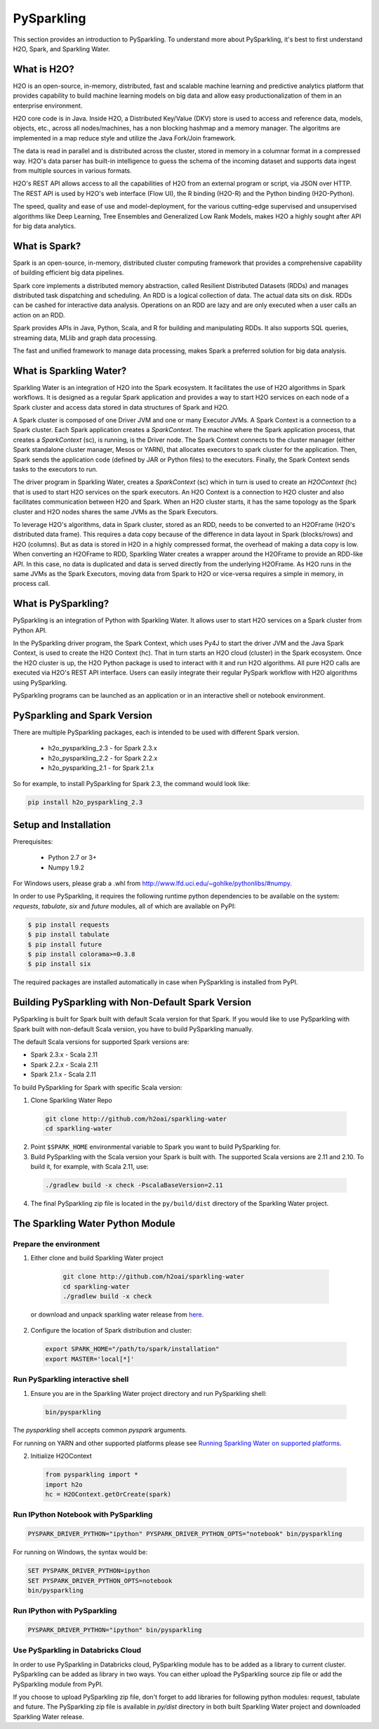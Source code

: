 PySparkling
===========

This section provides an introduction to PySparkling. To understand more about PySparkling, it's best to first understand H2O, Spark, and Sparkling Water. 

What is H2O?
------------

H2O is an open-source, in-memory, distributed, fast and scalable machine learning and predictive analytics platform that provides capability to build machine learning models on big data and allow easy productionalization of them in an enterprise environment. 

H2O core code is in Java. Inside H2O, a Distributed Key/Value (DKV) store is used to access and reference data, models, objects, etc., across all nodes/machines, has a non blocking hashmap and a memory manager. The algoritms are implemented in a map reduce style and utilize the Java Fork/Join framework.

The data is read in parallel and is distributed across the cluster, stored in memory in a columnar format in a compressed way. H2O's data parser has built-in intelligence to guess the schema of the incoming dataset and supports data ingest from multiple sources in various formats.

H2O's REST API allows access to all the capabilities of H2O from an external program or script, via JSON over HTTP. The REST API is used by H2O's web interface (Flow UI), the R binding (H2O-R) and the Python binding (H2O-Python).

The speed, quality and ease of use and model-deployment, for the various cutting-edge supervised and unsupervised algorithms like Deep Learning, Tree Ensembles and Generalized Low Rank Models, makes H2O a highly sought after API for big data analytics.

What is Spark?
--------------

Spark is an open-source, in-memory, distributed cluster computing framework that provides a comprehensive capability of building efficient big data pipelines.

Spark core implements a distributed memory abstraction, called Resilient Distributed Datasets (RDDs) and manages distributed task dispatching and scheduling. An RDD is a logical collection of data. The actual data sits on disk. RDDs can be cashed for interactive data analysis. Operations on an RDD are lazy and are only executed when a user calls an action on an RDD. 

Spark provides APIs in Java, Python, Scala, and R for building and manipulating RDDs. It also supports SQL queries, streaming data, MLlib and graph data processing.

The fast and unified framework to manage data processing, makes Spark a preferred solution for big data analysis.

What is Sparkling Water?
------------------------

Sparkling Water is an integration of H2O into the Spark ecosystem. It facilitates the use of H2O algorithms in Spark workflows. It is designed as a regular Spark application and provides a way to start H2O services on each node of a Spark cluster and access data stored in data structures of Spark and H2O.

A Spark cluster is composed of one Driver JVM and one or many Executor JVMs. A Spark Context is a connection to a Spark cluster. Each Spark application creates a `SparkContext`. The machine where the Spark application process, that creates a `SparkContext` (sc), is running, is the Driver node. The Spark Context connects to the cluster manager (either Spark standalone cluster manager, Mesos or YARN), that allocates executors to spark cluster for the application. Then, Spark sends the application code (defined by JAR or Python files) to the executors. Finally, the Spark Context sends tasks to the executors to run.

The driver program in Sparkling Water, creates a `SparkContext` (sc) which in turn is used to create an `H2OContext` (hc) that is used to start H2O services on the spark executors. An H2O Context is a connection to H2O cluster and  also facilitates communication between H2O and Spark. When an H2O cluster starts, it has the same topology as the Spark cluster and H2O nodes shares the same JVMs as the Spark Executors.

To leverage H2O's algorithms, data in Spark cluster, stored as an RDD, needs to be converted to an H2OFrame (H2O's distributed data frame). This requires a data copy because of the difference in data layout in Spark (blocks/rows) and H2O (columns). But as data is stored in H2O in a highly compressed format, the overhead of making a data copy is low. When converting an H2OFrame to RDD, Sparkling Water creates a wrapper around the H2OFrame to provide an RDD-like API. In this case, no data is duplicated and data is served directly from the underlying H2OFrame. As H2O runs in the same JVMs as the Spark Executors, moving data from Spark to H2O or vice-versa requires a simple in memory, in process call.


What is PySparkling?
--------------------

PySparkling is an integration of Python with Sparkling Water. It allows user to start H2O services on a Spark cluster from Python API.
  
In the PySparkling driver program, the Spark Context, which uses Py4J to start the driver JVM and the Java Spark Context, is used to create the H2O Context (hc).  That in turn starts an H2O cloud (cluster) in the Spark ecosystem. Once the H2O cluster is up, the H2O Python package is used to interact with it and run H2O algorithms. All pure H2O calls are executed via H2O's REST API interface. Users can easily integrate their regular PySpark workflow with H2O algorithms using PySparkling.
  
PySparkling programs can be launched as an application or in an interactive shell or notebook environment. 
  

PySparkling and Spark Version
-----------------------------

There are multiple PySparkling packages, each is intended to be used with different Spark version.

 - h2o_pysparkling_2.3 - for Spark 2.3.x
 - h2o_pysparkling_2.2 - for Spark 2.2.x
 - h2o_pysparkling_2.1 - for Spark 2.1.x

So for example, to install PySparkling for Spark 2.3, the command would look like:

.. code-block:: bash

    pip install h2o_pysparkling_2.3

Setup and Installation
----------------------

Prerequisites:
    
  - Python 2.7 or 3+
  - Numpy 1.9.2

For Windows users, please grab a .whl from http://www.lfd.uci.edu/~gohlke/pythonlibs/#numpy.

In order to use PySparkling, it requires the following runtime python dependencies to be available on the system: *requests*, *tabulate*, *six* and *future* modules, all of which are available on PyPI:

.. code-block:: bash

  $ pip install requests
  $ pip install tabulate
  $ pip install future
  $ pip install colorama>=0.3.8
  $ pip install six
  
The required packages are installed automatically in case when PySparkling is installed from PyPI.


Building PySparkling with Non-Default Spark Version
---------------------------------------------------

PySparkling is built for Spark built with default Scala version for that Spark. If you would like to use PySparkling
with Spark built with non-default Scala version, you have to build PySparkling manually.

The default Scala versions for supported Spark versions are:

- Spark 2.3.x - Scala 2.11
- Spark 2.2.x - Scala 2.11
- Spark 2.1.x - Scala 2.11

To build PySparkling for Spark with specific Scala version:

1. Clone Sparkling Water Repo

  .. code-block:: bash

    git clone http://github.com/h2oai/sparkling-water
    cd sparkling-water

2. Point ``$SPARK_HOME`` environmental variable to Spark you want to build PySparkling for.
3. Build PySparkling with the Scala version your Spark is built with. The supported Scala versions are 2.11 and 2.10. To build it, for example, with Scala 2.11, use:

  .. code-block:: bash

    ./gradlew build -x check -PscalaBaseVersion=2.11

4. The final PySparkling zip file is located in the ``py/build/dist`` directory of the Sparkling Water project.

The Sparkling Water Python Module
---------------------------------

Prepare the environment
~~~~~~~~~~~~~~~~~~~~~~~

1. Either clone and build Sparkling Water project

  .. code-block:: bash

    git clone http://github.com/h2oai/sparkling-water
    cd sparkling-water
    ./gradlew build -x check


 or download and unpack sparkling water release from  `here <https://www.h2o.ai/download/>`_.

2. Configure the location of Spark distribution and cluster:

  .. code-block:: bash

    export SPARK_HOME="/path/to/spark/installation"
    export MASTER='local[*]'


Run PySparkling interactive shell
~~~~~~~~~~~~~~~~~~~~~~~~~~~~~~~~~

1. Ensure you are in the Sparkling Water project directory and run PySparkling shell:

 .. code-block:: bash

    bin/pysparkling


The *pysparkling* shell accepts common *pyspark* arguments.


For running on YARN and other supported platforms please see `Running Sparkling Water on supported platforms
<https://github.com/h2oai/sparkling-water/blob/master/DEVEL.md#TargetPlatforms>`_.


2. Initialize H2OContext

 .. code:: python

      from pysparkling import *
      import h2o
      hc = H2OContext.getOrCreate(spark)


Run IPython Notebook with PySparkling
~~~~~~~~~~~~~~~~~~~~~~~~~~~~~~~~~~~~~

.. code-block:: bash

    PYSPARK_DRIVER_PYTHON="ipython" PYSPARK_DRIVER_PYTHON_OPTS="notebook" bin/pysparkling

For running on Windows, the syntax would be: 

.. code-block:: bash

    SET PYSPARK_DRIVER_PYTHON=ipython 
    SET PYSPARK_DRIVER_PYTHON_OPTS=notebook 
    bin/pysparkling


Run IPython with PySparkling
~~~~~~~~~~~~~~~~~~~~~~~~~~~~

.. code-block:: bash

    PYSPARK_DRIVER_PYTHON="ipython" bin/pysparkling

Use PySparkling in Databricks Cloud
~~~~~~~~~~~~~~~~~~~~~~~~~~~~~~~~~~~

In order to use PySparkling in Databricks cloud, PySparkling module has to be added as a library to current cluster.  PySparkling can be added as library in two ways. You can either upload the PySparkling source zip file or add the PySparkling module from PyPI.

If you choose to upload PySparkling zip file, don't forget to add libraries for following python modules: request, tabulate and future. The PySparkling zip file is available in *py/dist* directory in both built Sparkling Water project and downloaded Sparkling Water release.

	
